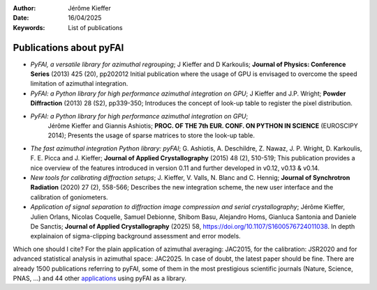 :Author: Jérôme Kieffer
:Date: 16/04/2025
:Keywords: List of publications


Publications about pyFAI
========================

+ *PyFAI, a versatile library for azimuthal regrouping*;
  J Kieffer and D Karkoulis;
  **Journal of Physics: Conference Series** (2013) 425 (20), pp202012
  Initial publication where the usage of GPU is envisaged to overcome
  the speed limitation of azimuthal integration.

+ *PyFAI: a Python library for high performance azimuthal integration on GPU*;
  J Kieffer and J.P. Wright;
  **Powder Diffraction** (2013) 28 (S2), pp339-350;
  Introduces the concept of look-up table to register the pixel distribution.

+ *PyFAI: a Python library for high performance azimuthal integration on GPU*;
   Jérôme Kieffer and Giannis Ashiotis;
   **PROC. OF THE 7th EUR. CONF. ON PYTHON IN SCIENCE** (EUROSCIPY 2014);
   Presents the usage of sparse matrices to store the look-up table.

+ *The fast azimuthal integration Python library: pyFAI*;
  G. Ashiotis, A. Deschildre, Z. Nawaz, J. P. Wright, D. Karkoulis, F. E. Picca and J. Kieffer;
  **Journal of Applied Crystallography** (2015) 48 (2), 510-519;
  This publication provides a nice overview of the features introduced in version 0.11 and further developed in v0.12, v0.13 & v0.14.

+ *New tools for calibrating diffraction setups*;
  J. Kieffer, V. Valls, N. Blanc and C. Hennig;
  **Journal of Synchrotron Radiation** (2020) 27 (2), 558-566;
  Describes the new integration scheme, the new user interface and the calibration of goniometers.

+ *Application of signal separation to diffraction image compression and serial crystallography*;
  Jérôme Kieffer, Julien Orlans, Nicolas Coquelle, Samuel Debionne, Shibom Basu, Alejandro Homs, Gianluca Santonia and Daniele De Sanctis;
  **Journal of Applied Crystallography** (2025) 58, https://doi.org/10.1107/S1600576724011038.
  In depth explainaion of sigma-clipping background assessment and error models.

Which one should I cite?
For the plain application of azimuthal averaging: JAC2015, for the calibration: JSR2020 and for advanced statistical analysis in azimuthal space: JAC2025.
In case of doubt, the latest paper should be fine.
There are already 1500 publications referring to pyFAI, some of them in the most
prestigious scientific journals (Nature, Science, PNAS, ...) and
44 other `applications <https://github.com/silx-kit/pyFAI/network/dependents?dependent_type=PACKAGE>`_
using pyFAI as a library.
